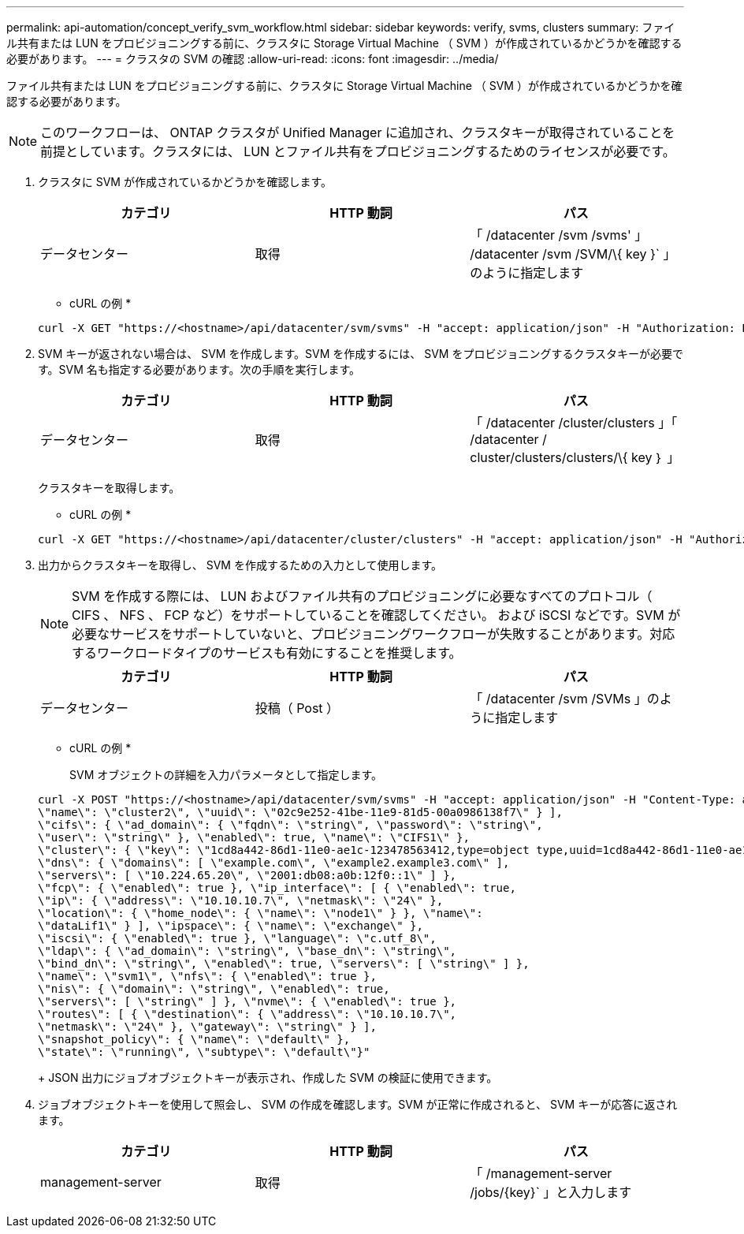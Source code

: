 ---
permalink: api-automation/concept_verify_svm_workflow.html 
sidebar: sidebar 
keywords: verify, svms, clusters 
summary: ファイル共有または LUN をプロビジョニングする前に、クラスタに Storage Virtual Machine （ SVM ）が作成されているかどうかを確認する必要があります。 
---
= クラスタの SVM の確認
:allow-uri-read: 
:icons: font
:imagesdir: ../media/


[role="lead"]
ファイル共有または LUN をプロビジョニングする前に、クラスタに Storage Virtual Machine （ SVM ）が作成されているかどうかを確認する必要があります。

[NOTE]
====
このワークフローは、 ONTAP クラスタが Unified Manager に追加され、クラスタキーが取得されていることを前提としています。クラスタには、 LUN とファイル共有をプロビジョニングするためのライセンスが必要です。

====
. クラスタに SVM が作成されているかどうかを確認します。
+
[cols="3*"]
|===
| カテゴリ | HTTP 動詞 | パス 


 a| 
データセンター
 a| 
取得
 a| 
「 /datacenter /svm /svms' 」 /datacenter /svm /SVM/\{ key }` 」のように指定します

|===
+
* cURL の例 *

+
[listing]
----
curl -X GET "https://<hostname>/api/datacenter/svm/svms" -H "accept: application/json" -H "Authorization: Basic <Base64EncodedCredentials>"
----
. SVM キーが返されない場合は、 SVM を作成します。SVM を作成するには、 SVM をプロビジョニングするクラスタキーが必要です。SVM 名も指定する必要があります。次の手順を実行します。
+
[cols="3*"]
|===
| カテゴリ | HTTP 動詞 | パス 


 a| 
データセンター
 a| 
取得
 a| 
「 /datacenter /cluster/clusters 」「 /datacenter / cluster/clusters/clusters/\{ key ｝ 」

|===
+
クラスタキーを取得します。

+
* cURL の例 *

+
[listing]
----
curl -X GET "https://<hostname>/api/datacenter/cluster/clusters" -H "accept: application/json" -H "Authorization: Basic <Base64EncodedCredentials>"
----
. 出力からクラスタキーを取得し、 SVM を作成するための入力として使用します。
+
[NOTE]
====
SVM を作成する際には、 LUN およびファイル共有のプロビジョニングに必要なすべてのプロトコル（ CIFS 、 NFS 、 FCP など）をサポートしていることを確認してください。 および iSCSI などです。SVM が必要なサービスをサポートしていないと、プロビジョニングワークフローが失敗することがあります。対応するワークロードタイプのサービスも有効にすることを推奨します。

====
+
[cols="3*"]
|===
| カテゴリ | HTTP 動詞 | パス 


 a| 
データセンター
 a| 
投稿（ Post ）
 a| 
「 /datacenter /svm /SVMs 」のように指定します

|===
+
* cURL の例 *

+
SVM オブジェクトの詳細を入力パラメータとして指定します。

+
[listing]
----
curl -X POST "https://<hostname>/api/datacenter/svm/svms" -H "accept: application/json" -H "Content-Type: application/json" -H "Authorization: Basic <Base64EncodedCredentials>" "{ \"aggregates\": [ { \"_links\": {}, \"key\": \"1cd8a442-86d1,type=objecttype,uuid=1cd8a442-86d1-11e0-ae1c-9876567890123\",
\"name\": \"cluster2\", \"uuid\": \"02c9e252-41be-11e9-81d5-00a0986138f7\" } ],
\"cifs\": { \"ad_domain\": { \"fqdn\": \"string\", \"password\": \"string\",
\"user\": \"string\" }, \"enabled\": true, \"name\": \"CIFS1\" },
\"cluster\": { \"key\": \"1cd8a442-86d1-11e0-ae1c-123478563412,type=object type,uuid=1cd8a442-86d1-11e0-ae1c-9876567890123\" },
\"dns\": { \"domains\": [ \"example.com\", \"example2.example3.com\" ],
\"servers\": [ \"10.224.65.20\", \"2001:db08:a0b:12f0::1\" ] },
\"fcp\": { \"enabled\": true }, \"ip_interface\": [ { \"enabled\": true,
\"ip\": { \"address\": \"10.10.10.7\", \"netmask\": \"24\" },
\"location\": { \"home_node\": { \"name\": \"node1\" } }, \"name\":
\"dataLif1\" } ], \"ipspace\": { \"name\": \"exchange\" },
\"iscsi\": { \"enabled\": true }, \"language\": \"c.utf_8\",
\"ldap\": { \"ad_domain\": \"string\", \"base_dn\": \"string\",
\"bind_dn\": \"string\", \"enabled\": true, \"servers\": [ \"string\" ] },
\"name\": \"svm1\", \"nfs\": { \"enabled\": true },
\"nis\": { \"domain\": \"string\", \"enabled\": true,
\"servers\": [ \"string\" ] }, \"nvme\": { \"enabled\": true },
\"routes\": [ { \"destination\": { \"address\": \"10.10.10.7\",
\"netmask\": \"24\" }, \"gateway\": \"string\" } ],
\"snapshot_policy\": { \"name\": \"default\" },
\"state\": \"running\", \"subtype\": \"default\"}"
----
+
JSON 出力にジョブオブジェクトキーが表示され、作成した SVM の検証に使用できます。

. ジョブオブジェクトキーを使用して照会し、 SVM の作成を確認します。SVM が正常に作成されると、 SVM キーが応答に返されます。
+
[cols="3*"]
|===
| カテゴリ | HTTP 動詞 | パス 


 a| 
management-server
 a| 
取得
 a| 
「 /management-server /jobs/\{key}` 」と入力します

|===

